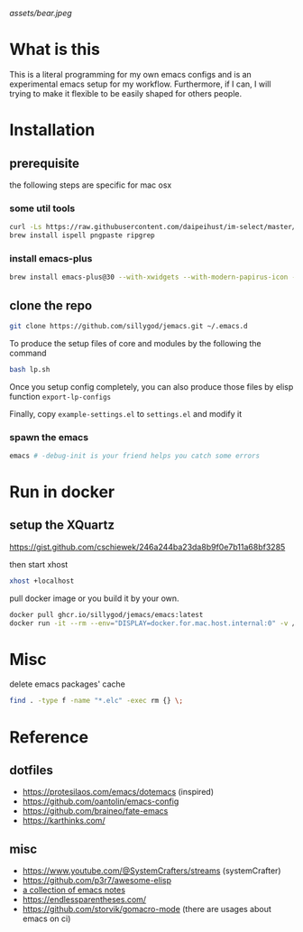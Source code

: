 [[assets/bear.jpeg]]

* What is this

  This is a literal programming for my own emacs configs and is an experimental emacs setup for my workflow.
  Furthermore, if I can, I will trying to make it flexible to be easily shaped for others people.

* Installation
** prerequisite

   the following steps are specific for mac osx

*** some util tools
    #+begin_src sh
      curl -Ls https://raw.githubusercontent.com/daipeihust/im-select/master/install_mac.sh | sh # install im-select
      brew install ispell pngpaste ripgrep
    #+end_src

*** install emacs-plus

    #+begin_src sh
      brew install emacs-plus@30 --with-xwidgets --with-modern-papirus-icon --with-native-comp
    #+end_src

** clone the repo

  #+begin_src bash
    git clone https://github.com/sillygod/jemacs.git ~/.emacs.d
  #+end_src

  To produce the setup files of core and modules by the following the command

  #+begin_src bash
    bash lp.sh
  #+end_src

  Once you setup config completely, you can also produce those files by elisp function ~export-lp-configs~

  Finally, copy ~example-settings.el~ to ~settings.el~ and modify it

*** spawn the emacs

    #+begin_src bash
      emacs # -debug-init is your friend helps you catch some errors
    #+end_src

* Run in docker

** setup the XQuartz
  https://gist.github.com/cschiewek/246a244ba23da8b9f0e7b11a68bf3285

  then start xhost

  #+begin_src bash
    xhost +localhost
  #+end_src

  pull docker image or you build it by your own.

    #+begin_src bash
    docker pull ghcr.io/sillygod/jemacs/emacs:latest
    docker run -it --rm --env="DISPLAY=docker.for.mac.host.internal:0" -v /tmp/.X11-unix:/tmp/.X11-unix -v [/your/workspace/]:[/mnt/workspace]ghcr.io/sillygod/jemacs/emacs
  #+end_src

* Misc

  delete emacs packages' cache

  #+begin_src bash
    find . -type f -name "*.elc" -exec rm {} \;
  #+end_src

* Reference

** dotfiles

   - https://protesilaos.com/emacs/dotemacs (inspired)
   - https://github.com/oantolin/emacs-config
   - https://github.com/braineo/fate-emacs
   - https://karthinks.com/

** misc

   - https://www.youtube.com/@SystemCrafters/streams (systemCrafter)
   - https://github.com/p3r7/awesome-elisp
   - [[https://github.com/lujun9972/emacs-document/blob/master/elisp-common/Emacs%E4%B8%AD%E7%9A%84%E9%82%A3%E4%BA%9B%E5%8A%A8%E7%94%BB%E6%95%88%E6%9E%9C.org][a collection of emacs notes]]
   - https://endlessparentheses.com/
   - https://github.com/storvik/gomacro-mode (there are usages about emacs on ci)
